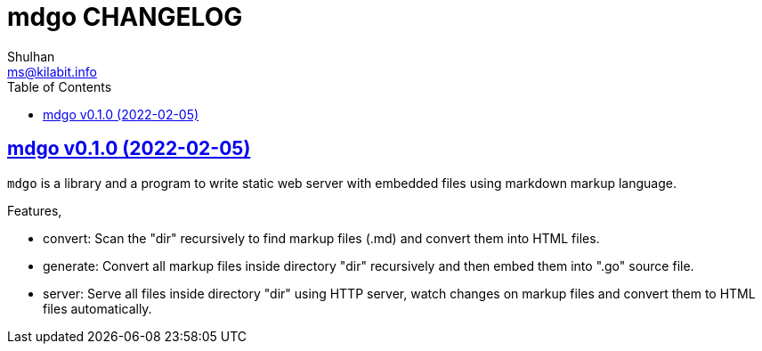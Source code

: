 = mdgo CHANGELOG
Shulhan <ms@kilabit.info>
:toc:
:sectanchors:
:sectlinks:

== mdgo v0.1.0 (2022-02-05)

`mdgo` is a library and a program to write static web server with embedded
files using markdown markup language.

Features,

* convert: Scan the "dir" recursively to find markup files (.md) and convert
  them into HTML files.

* generate: Convert all markup files inside directory "dir" recursively and
  then embed them into ".go" source file.

* server: Serve all files inside directory "dir" using HTTP server, watch
  changes on markup files and convert them to HTML files automatically.
